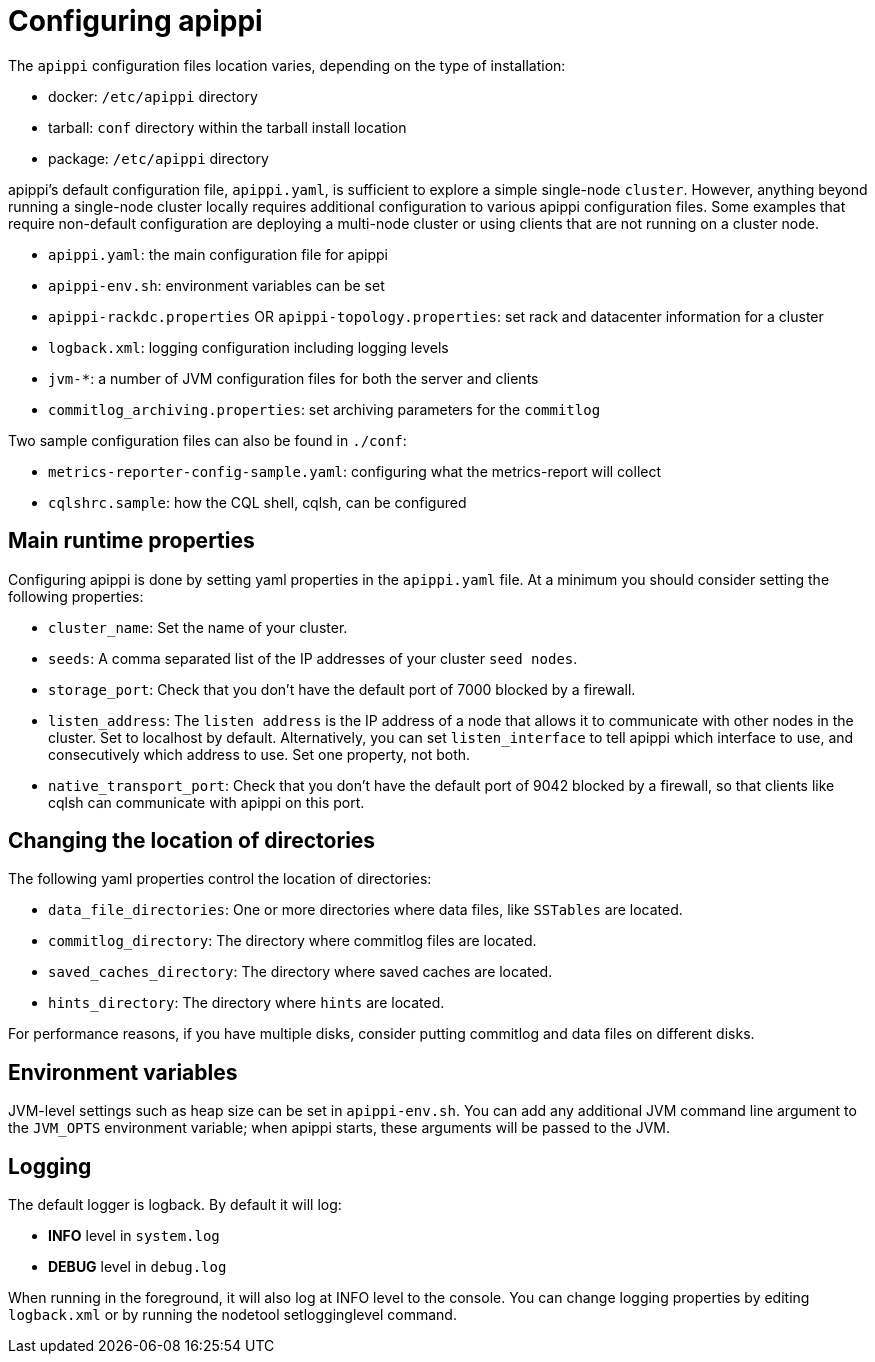 = Configuring apippi

The `apippi` configuration files location varies, depending on the
type of installation:

* docker: `/etc/apippi` directory
* tarball: `conf` directory within the tarball install location
* package: `/etc/apippi` directory

apippi's default configuration file, `apippi.yaml`, is sufficient
to explore a simple single-node `cluster`. However, anything beyond
running a single-node cluster locally requires additional configuration
to various apippi configuration files. Some examples that require
non-default configuration are deploying a multi-node cluster or using
clients that are not running on a cluster node.

* `apippi.yaml`: the main configuration file for apippi
* `apippi-env.sh`: environment variables can be set
* `apippi-rackdc.properties` OR `apippi-topology.properties`: set
rack and datacenter information for a cluster
* `logback.xml`: logging configuration including logging levels
* `jvm-*`: a number of JVM configuration files for both the server and
clients
* `commitlog_archiving.properties`: set archiving parameters for the
`commitlog`

Two sample configuration files can also be found in `./conf`:

* `metrics-reporter-config-sample.yaml`: configuring what the
metrics-report will collect
* `cqlshrc.sample`: how the CQL shell, cqlsh, can be configured

== Main runtime properties

Configuring apippi is done by setting yaml properties in the
`apippi.yaml` file. At a minimum you should consider setting the
following properties:

* `cluster_name`: Set the name of your cluster.
* `seeds`: A comma separated list of the IP addresses of your cluster
`seed nodes`.
* `storage_port`: Check that you don't have the default port of 7000
blocked by a firewall.
* `listen_address`: The `listen address` is the IP address of a node
that allows it to communicate with other nodes in the cluster. Set to
[.title-ref]#localhost# by default. Alternatively, you can set
`listen_interface` to tell apippi which interface to use, and
consecutively which address to use. Set one property, not both.
* `native_transport_port`: Check that you don't have the default port of
9042 blocked by a firewall, so that clients like cqlsh can communicate
with apippi on this port.

== Changing the location of directories

The following yaml properties control the location of directories:

* `data_file_directories`: One or more directories where data files,
like `SSTables` are located.
* `commitlog_directory`: The directory where commitlog files are
located.
* `saved_caches_directory`: The directory where saved caches are
located.
* `hints_directory`: The directory where `hints` are located.

For performance reasons, if you have multiple disks, consider putting
commitlog and data files on different disks.

== Environment variables

JVM-level settings such as heap size can be set in `apippi-env.sh`.
You can add any additional JVM command line argument to the `JVM_OPTS`
environment variable; when apippi starts, these arguments will be
passed to the JVM.

== Logging

The default logger is [.title-ref]#logback#. By default it will log:

* *INFO* level in `system.log`
* *DEBUG* level in `debug.log`

When running in the foreground, it will also log at INFO level to the
console. You can change logging properties by editing `logback.xml` or
by running the [.title-ref]#nodetool setlogginglevel# command.
